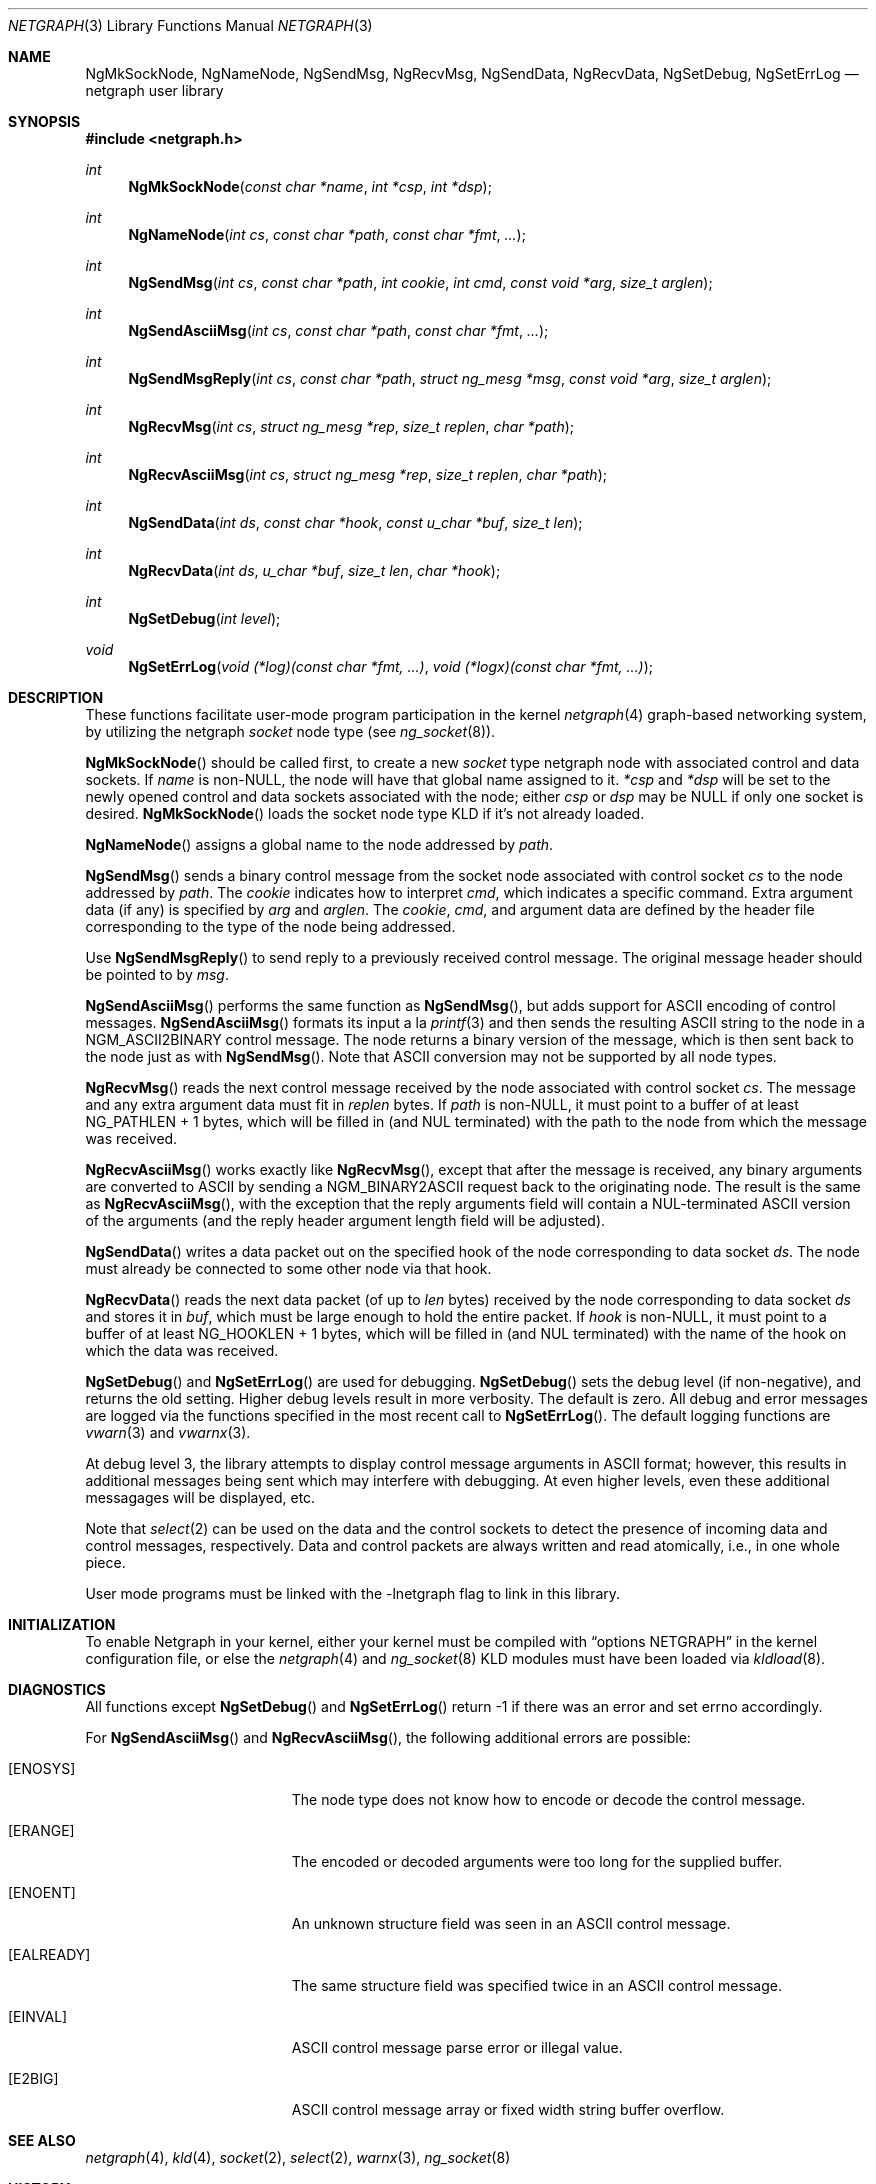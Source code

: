 .\" Copyright (c) 1996-1999 Whistle Communications, Inc.
.\" All rights reserved.
.\" 
.\" Subject to the following obligations and disclaimer of warranty, use and
.\" redistribution of this software, in source or object code forms, with or
.\" without modifications are expressly permitted by Whistle Communications;
.\" provided, however, that:
.\" 1. Any and all reproductions of the source or object code must include the
.\"    copyright notice above and the following disclaimer of warranties; and
.\" 2. No rights are granted, in any manner or form, to use Whistle
.\"    Communications, Inc. trademarks, including the mark "WHISTLE
.\"    COMMUNICATIONS" on advertising, endorsements, or otherwise except as
.\"    such appears in the above copyright notice or in the software.
.\" 
.\" THIS SOFTWARE IS BEING PROVIDED BY WHISTLE COMMUNICATIONS "AS IS", AND
.\" TO THE MAXIMUM EXTENT PERMITTED BY LAW, WHISTLE COMMUNICATIONS MAKES NO
.\" REPRESENTATIONS OR WARRANTIES, EXPRESS OR IMPLIED, REGARDING THIS SOFTWARE,
.\" INCLUDING WITHOUT LIMITATION, ANY AND ALL IMPLIED WARRANTIES OF
.\" MERCHANTABILITY, FITNESS FOR A PARTICULAR PURPOSE, OR NON-INFRINGEMENT.
.\" WHISTLE COMMUNICATIONS DOES NOT WARRANT, GUARANTEE, OR MAKE ANY
.\" REPRESENTATIONS REGARDING THE USE OF, OR THE RESULTS OF THE USE OF THIS
.\" SOFTWARE IN TERMS OF ITS CORRECTNESS, ACCURACY, RELIABILITY OR OTHERWISE.
.\" IN NO EVENT SHALL WHISTLE COMMUNICATIONS BE LIABLE FOR ANY DAMAGES
.\" RESULTING FROM OR ARISING OUT OF ANY USE OF THIS SOFTWARE, INCLUDING
.\" WITHOUT LIMITATION, ANY DIRECT, INDIRECT, INCIDENTAL, SPECIAL, EXEMPLARY,
.\" PUNITIVE, OR CONSEQUENTIAL DAMAGES, PROCUREMENT OF SUBSTITUTE GOODS OR
.\" SERVICES, LOSS OF USE, DATA OR PROFITS, HOWEVER CAUSED AND UNDER ANY
.\" THEORY OF LIABILITY, WHETHER IN CONTRACT, STRICT LIABILITY, OR TORT
.\" (INCLUDING NEGLIGENCE OR OTHERWISE) ARISING IN ANY WAY OUT OF THE USE OF
.\" THIS SOFTWARE, EVEN IF WHISTLE COMMUNICATIONS IS ADVISED OF THE POSSIBILITY
.\" OF SUCH DAMAGE.
.\"
.\" Author: Archie Cobbs <archie@whistle.com>
.\"
.\" $FreeBSD: src/lib/libnetgraph/netgraph.3,v 1.4 2000/01/28 00:48:27 archie Exp $
.\" $Whistle: netgraph.3,v 1.7 1999/01/25 07:14:06 archie Exp $
.\"
.Dd January 19, 1999
.Dt NETGRAPH 3
.Os FreeBSD 3
.Sh NAME
.Nm NgMkSockNode ,
.Nm NgNameNode ,
.Nm NgSendMsg ,
.Nm NgRecvMsg ,
.Nm NgSendData ,
.Nm NgRecvData ,
.Nm NgSetDebug ,
.Nm NgSetErrLog
.Nd netgraph user library
.Sh SYNOPSIS
.Fd #include <netgraph.h>
.Ft int
.Fn NgMkSockNode "const char *name" "int *csp" "int *dsp"
.Ft int
.Fn NgNameNode "int cs" "const char *path" "const char *fmt" "..."
.Ft int
.Fn NgSendMsg "int cs" "const char *path" "int cookie" "int cmd" "const void *arg" "size_t arglen"
.Ft int
.Fn NgSendAsciiMsg "int cs" "const char *path" "const char *fmt" "..."
.Ft int
.Fn NgSendMsgReply "int cs" "const char *path" "struct ng_mesg *msg" "const void *arg" "size_t arglen"
.Ft int
.Fn NgRecvMsg "int cs" "struct ng_mesg *rep" "size_t replen" "char *path"
.Ft int
.Fn NgRecvAsciiMsg "int cs" "struct ng_mesg *rep" "size_t replen" "char *path"
.Ft int
.Fn NgSendData "int ds" "const char *hook" "const u_char *buf" "size_t len"
.Ft int
.Fn NgRecvData "int ds" "u_char *buf" "size_t len" "char *hook"
.Ft int
.Fn NgSetDebug "int level"
.Ft void
.Fn NgSetErrLog "void (*log)(const char *fmt, ...)" "void (*logx)(const char *fmt, ...)"
.Sh DESCRIPTION
These functions facilitate user-mode program participation in the kernel
.Xr netgraph 4
graph-based networking system, by utilizing the netgraph
.Em socket
node type (see
.Xr ng_socket 8 ) .
.Pp
.Fn NgMkSockNode
should be called first, to create a new
.Em socket
type netgraph node with associated control and data sockets.  If
.Fa name
is non-NULL, the node will have that global name assigned to it.
.Fa "*csp"
and
.Fa "*dsp"
will be set to the newly opened control and data sockets
associated with the node; either
.Fa "csp"
or
.Fa "dsp"
may be NULL if only one socket is desired.
.Fn NgMkSockNode
loads the socket node type KLD if it's not already loaded.
.Pp
.Fn NgNameNode
assigns a global name to the node addressed by
.Fa path .
.Pp
.Fn NgSendMsg
sends a binary control message from the socket node associated
with control socket
.Fa cs
to the node addressed by
.Fa path .
The
.Fa cookie
indicates how to interpret
.Fa cmd ,
which indicates a specific command.
Extra argument data (if any) is specified by
.Fa arg
and
.Fa arglen .
The
.Fa cookie ,
.Fa cmd ,
and argument data are defined by the header file corresponding
to the type of the node being addressed.
.Pp
Use
.Fn NgSendMsgReply
to send reply to a previously received control message.
The original message header should be pointed to by
.Fa msg .
.Pp
.Fn NgSendAsciiMsg
performs the same function as
.Fn NgSendMsg ,
but adds support for
.Tn ASCII
encoding of control messages.
.Fn NgSendAsciiMsg
formats its input a la
.Xr printf 3
and then sends the resulting
.Tn ASCII
string to the node in a
.Dv NGM_ASCII2BINARY
control message.  The node returns a binary version of the
message, which is then sent back to the node just as with
.Fn NgSendMsg .
Note that
.Tn ASCII
conversion may not be supported by all node types.
.Pp
.Fn NgRecvMsg
reads the next control message received by the node associated with
control socket
.Fa cs .
The message and any extra argument data must fit in
.Fa replen
bytes.
If
.Fa "path"
is non-NULL, it must point to a buffer of at least
.Dv "NG_PATHLEN + 1"
bytes, which will be filled in (and NUL terminated) with the path to
the node from which the message was received.
.Pp
.Fn NgRecvAsciiMsg
works exactly like
.Fn NgRecvMsg ,
except that after the message is received, any binary arguments
are converted to
.Tn ASCII
by sending a
.Dv NGM_BINARY2ASCII
request back to the originating node.  The result is the same as
.Fn NgRecvAsciiMsg ,
with the exception that the reply arguments field will contain
a NUL-terminated
.Tn ASCII
version of the arguments (and the reply
header argument length field will be adjusted).
.Pp
.Fn NgSendData
writes a data packet out on the specified hook of the node corresponding
to data socket
.Fa ds .
The node must already be connected to some other node via that hook.
.Pp
.Fn NgRecvData
reads the next data packet (of up to
.Fa len
bytes) received by the node corresponding to data socket
.Fa ds
and stores it in
.Fa buf ,
which must be large enough to hold the entire packet.  If
.Fa "hook"
is non-NULL, it must point to a buffer of at least
.Dv "NG_HOOKLEN + 1"
bytes, which will be filled in (and NUL terminated) with the name of
the hook on which the data was received.
.Pp
.Fn NgSetDebug
and
.Fn NgSetErrLog
are used for debugging.
.Fn NgSetDebug
sets the debug level (if non-negative), and returns the old setting.
Higher debug levels result in more verbosity.  The default is zero.
All debug and error messages are logged via the functions
specified in the most recent call to
.Fn NgSetErrLog .
The default logging functions are
.Xr vwarn 3
and
.Xr vwarnx 3 .
.Pp
At debug level 3, the library attempts to display control message arguments
in
.Tn ASCII
format; however, this results in additional messages being
sent which may interfere with debugging.  At even higher levels,
even these additional messagages will be displayed, etc.
.Pp
Note that
.Xr select 2
can be used on the data and the control sockets to detect the presence of
incoming data and control messages, respectively.
Data and control packets are always written and read atomically, i.e.,
in one whole piece.
.Pp
User mode programs must be linked with the
.Dv -lnetgraph
flag to link in this library.
.Sh INITIALIZATION
To enable Netgraph in your kernel, either your kernel must be
compiled with
.Dq options NETGRAPH
in the kernel configuration
file, or else the
.Xr netgraph 4
and
.Xr ng_socket 8
KLD modules must have been loaded via
.Xr kldload 8 .
.Sh DIAGNOSTICS
All functions except
.Fn NgSetDebug
and
.Fn NgSetErrLog
return -1 if there was an error and set errno accordingly.
.Pp
For
.Fn NgSendAsciiMsg
and
.Fn NgRecvAsciiMsg ,
the following additional errors are possible:
.Bl -tag -width Er
.It Bq Er ENOSYS
The node type does not know how to encode or decode the control message.
.It Bq Er ERANGE
The encoded or decoded arguments were too long for the supplied buffer.
.It Bq Er ENOENT
An unknown structure field was seen in an
.Tn ASCII
control message.
.It Bq Er EALREADY
The same structure field was specified twice in an
.Tn ASCII
control message.
.It Bq Er EINVAL
.Tn ASCII
control message parse error or illegal value.
.It Bq Er E2BIG
ASCII control message array or fixed width string buffer overflow.
.El
.Sh SEE ALSO
.Xr netgraph 4 ,
.Xr kld 4 ,
.Xr socket 2 ,
.Xr select 2 ,
.Xr warnx 3 ,
.Xr ng_socket 8
.Sh HISTORY
The
.Nm netgraph
system was designed and first implemented at Whistle Communications, Inc. in
a version of
.Fx 2.2
customized for the Whistle InterJet.
.Sh AUTHORS
.An Archie Cobbs Aq archie@whistle.com

